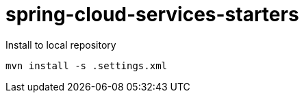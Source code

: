 # spring-cloud-services-starters

Install to local repository

```sh
mvn install -s .settings.xml
```
